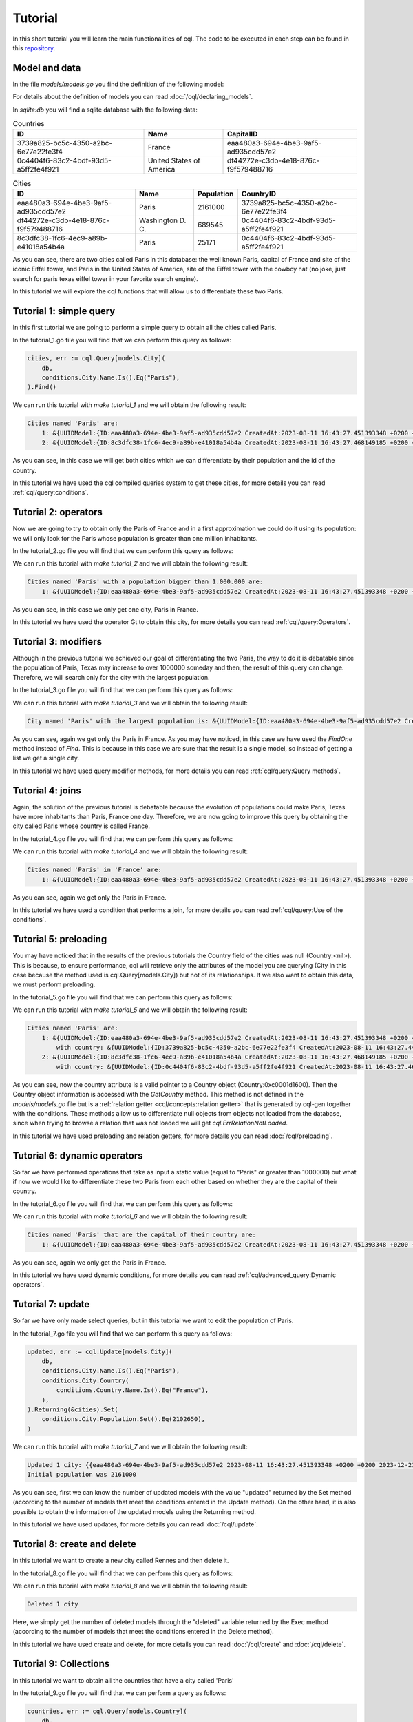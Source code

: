 ==============================
Tutorial
==============================

In this short tutorial you will learn the main functionalities of cql. 
The code to be executed in each step can be found in this `repository <https://github.com/FrancoLiberali/cql-tutorial>`_.

Model and data
-----------------------

In the file `models/models.go` you find the definition of the following model:

.. image:: /img/cql-tutorial-model.png
  :width: 700
  :alt: cql tutorial model

For details about the definition of models you can read :doc:`/cql/declaring_models`.

In `sqlite:db` you will find a sqlite database with the following data:

.. list-table:: Countries
   :header-rows: 1

   * - ID
     - Name
     - CapitalID
   * - 3739a825-bc5c-4350-a2bc-6e77e22fe3f4
     - France
     - eaa480a3-694e-4be3-9af5-ad935cdd57e2
   * - 0c4404f6-83c2-4bdf-93d5-a5ff2fe4f921
     - United States of America
     - df44272e-c3db-4e18-876c-f9f579488716

.. list-table:: Cities
   :header-rows: 1

   * - ID
     - Name
     - Population
     - CountryID
   * - eaa480a3-694e-4be3-9af5-ad935cdd57e2
     - Paris
     - 2161000
     - 3739a825-bc5c-4350-a2bc-6e77e22fe3f4
   * - df44272e-c3db-4e18-876c-f9f579488716
     - Washington D. C.
     - 689545
     - 0c4404f6-83c2-4bdf-93d5-a5ff2fe4f921
   * - 8c3dfc38-1fc6-4ec9-a89b-e41018a54b4a
     - Paris
     - 25171
     - 0c4404f6-83c2-4bdf-93d5-a5ff2fe4f921

As you can see, there are two cities called Paris in this database: 
the well known Paris, capital of France and site of the iconic Eiffel tower, 
and Paris in the United States of America, site of the Eiffel tower with the cowboy hat 
(no joke, just search for paris texas eiffel tower in your favorite search engine).

In this tutorial we will explore the cql functions that will allow us to differentiate these two Paris.

Tutorial 1: simple query
-------------------------------

In this first tutorial we are going to perform a simple query to obtain all the cities called Paris. 

In the tutorial_1.go file you will find that we can perform this query as follows:

.. code-block:: go

    cities, err := cql.Query[models.City](
        db,
        conditions.City.Name.Is().Eq("Paris"),
    ).Find()

We can run this tutorial with `make tutorial_1` and we will obtain the following result:

.. code-block:: bash

    Cities named 'Paris' are:
        1: &{UUIDModel:{ID:eaa480a3-694e-4be3-9af5-ad935cdd57e2 CreatedAt:2023-08-11 16:43:27.451393348 +0200 +0200 UpdatedAt:2023-08-11 16:43:27.451393348 +0200 +0200 DeletedAt:{Time:0001-01-01 00:00:00 +0000 UTC Valid:false}} Name:Paris Population:2161000 Country:<nil> CountryID:3739a825-bc5c-4350-a2bc-6e77e22fe3f4}
        2: &{UUIDModel:{ID:8c3dfc38-1fc6-4ec9-a89b-e41018a54b4a CreatedAt:2023-08-11 16:43:27.468149185 +0200 +0200 UpdatedAt:2023-08-11 16:43:27.468149185 +0200 +0200 DeletedAt:{Time:0001-01-01 00:00:00 +0000 UTC Valid:false}} Name:Paris Population:25171 Country:<nil> CountryID:0c4404f6-83c2-4bdf-93d5-a5ff2fe4f921}

As you can see, in this case we will get both cities which we can differentiate by their population and the id of the country.

In this tutorial we have used the cql compiled queries system to get these cities, 
for more details you can read :ref:`cql/query:conditions`.

Tutorial 2: operators
-------------------------------

Now we are going to try to obtain only the Paris of France and in a first 
approximation we could do it using its population: we will only look for the Paris 
whose population is greater than one million inhabitants. 

In the tutorial_2.go file you will find that we can perform this query as follows:

.. code-block:: go
    :emphasize-lines: 4

    cities, err := cql.Query[models.City](
        db,
        conditions.City.Name.Is().Eq("Paris"),
        conditions.City.Population.Is().Gt(1000000),
    ).Find()

We can run this tutorial with `make tutorial_2` and we will obtain the following result:

.. code-block:: bash

    Cities named 'Paris' with a population bigger than 1.000.000 are:
        1: &{UUIDModel:{ID:eaa480a3-694e-4be3-9af5-ad935cdd57e2 CreatedAt:2023-08-11 16:43:27.451393348 +0200 +0200 UpdatedAt:2023-08-11 16:43:27.451393348 +0200 +0200 DeletedAt:{Time:0001-01-01 00:00:00 +0000 UTC Valid:false}} Name:Paris Population:2161000 Country:<nil> CountryID:3739a825-bc5c-4350-a2bc-6e77e22fe3f4}

As you can see, in this case we only get one city, Paris in France.

In this tutorial we have used the operator Gt to obtain this city, 
for more details you can read :ref:`cql/query:Operators`.

Tutorial 3: modifiers
-------------------------------

Although in the previous tutorial we achieved our goal of differentiating the two Paris, 
the way to do it is debatable since the population of Paris, Texas may increase to over 1000000 someday 
and then, the result of this query can change. 
Therefore, we will search only for the city with the largest population.

In the tutorial_3.go file you will find that we can perform this query as follows:

.. code-block:: go
    :emphasize-lines: 4,5,6

    parisFrance, err := cql.Query[models.City](
		db,
		conditions.City.Name.Is().Eq("Paris"),
	).Descending(
		conditions.City.Population,
	).Limit(1).FindOne()

We can run this tutorial with `make tutorial_3` and we will obtain the following result:

.. code-block:: bash

    City named 'Paris' with the largest population is: &{UUIDModel:{ID:eaa480a3-694e-4be3-9af5-ad935cdd57e2 CreatedAt:2023-08-11 16:43:27.451393348 +0200 +0200 UpdatedAt:2023-08-11 16:43:27.451393348 +0200 +0200 DeletedAt:{Time:0001-01-01 00:00:00 +0000 UTC Valid:false}} Name:Paris Population:2161000 Country:<nil> CountryID:3739a825-bc5c-4350-a2bc-6e77e22fe3f4}

As you can see, again we get only the Paris in France. 
As you may have noticed, in this case we have used the `FindOne` method instead of `Find`. 
This is because in this case we are sure that the result is a single model, 
so instead of getting a list we get a single city.

In this tutorial we have used query modifier methods, 
for more details you can read :ref:`cql/query:Query methods`.

Tutorial 4: joins
-------------------------------

Again, the solution of the previous tutorial is debatable because the evolution 
of populations could make Paris, Texas have more inhabitants than Paris, France one day. 
Therefore, we are now going to improve this query by obtaining the city called 
Paris whose country is called France. 

In the tutorial_4.go file you will find that we can perform this query as follows:

.. code-block:: go
    :emphasize-lines: 4,5,6

    parisFrance, err := cql.Query[models.City](
        db,
        conditions.City.Name.Is().Eq("Paris"),
        conditions.City.Country(
            conditions.Country.Name.Is().Eq("France"),
        ),
    ).FindOne()

We can run this tutorial with `make tutorial_4` and we will obtain the following result:

.. code-block:: bash

    Cities named 'Paris' in 'France' are:
        1: &{UUIDModel:{ID:eaa480a3-694e-4be3-9af5-ad935cdd57e2 CreatedAt:2023-08-11 16:43:27.451393348 +0200 +0200 UpdatedAt:2023-08-11 16:43:27.451393348 +0200 +0200 DeletedAt:{Time:0001-01-01 00:00:00 +0000 UTC Valid:false}} Name:Paris Population:2161000 Country:<nil> CountryID:3739a825-bc5c-4350-a2bc-6e77e22fe3f4}

As you can see, again we get only the Paris in France. 

In this tutorial we have used a condition that performs a join, 
for more details you can read :ref:`cql/query:Use of the conditions`.

Tutorial 5: preloading
-------------------------------

You may have noticed that in the results of the previous tutorials the Country field of the cities was null (Country:<nil>). 
This is because, to ensure performance, cql will retrieve only the attributes of the model 
you are querying (City in this case because the method used is cql.Query[models.City]) 
but not of its relationships. If we also want to obtain this data, we must perform preloading.

In the tutorial_5.go file you will find that we can perform this query as follows:

.. code-block:: go
    :emphasize-lines: 4

    cities, err := cql.Query[models.City](
        db,
        conditions.City.Name.Is().Eq("Paris"),
        conditions.City.Country().Preload(),
    ).Find()

We can run this tutorial with `make tutorial_5` and we will obtain the following result:

.. code-block:: bash

    Cities named 'Paris' are:
        1: &{UUIDModel:{ID:eaa480a3-694e-4be3-9af5-ad935cdd57e2 CreatedAt:2023-08-11 16:43:27.451393348 +0200 +0200 UpdatedAt:2023-08-11 16:43:27.451393348 +0200 +0200 DeletedAt:{Time:0001-01-01 00:00:00 +0000 UTC Valid:false}} Name:Paris Population:2161000 Country:0xc0001d1600 CountryID:3739a825-bc5c-4350-a2bc-6e77e22fe3f4}
            with country: &{UUIDModel:{ID:3739a825-bc5c-4350-a2bc-6e77e22fe3f4 CreatedAt:2023-08-11 16:43:27.445202858 +0200 +0200 UpdatedAt:2023-08-11 16:43:27.457191337 +0200 +0200 DeletedAt:{Time:0001-01-01 00:00:00 +0000 UTC Valid:false}} Name:France Capital:<nil> CapitalID:eaa480a3-694e-4be3-9af5-ad935cdd57e2}
        2: &{UUIDModel:{ID:8c3dfc38-1fc6-4ec9-a89b-e41018a54b4a CreatedAt:2023-08-11 16:43:27.468149185 +0200 +0200 UpdatedAt:2023-08-11 16:43:27.468149185 +0200 +0200 DeletedAt:{Time:0001-01-01 00:00:00 +0000 UTC Valid:false}} Name:Paris Population:25171 Country:0xc0001d1780 CountryID:0c4404f6-83c2-4bdf-93d5-a5ff2fe4f921}
            with country: &{UUIDModel:{ID:0c4404f6-83c2-4bdf-93d5-a5ff2fe4f921 CreatedAt:2023-08-11 16:43:27.462357133 +0200 +0200 UpdatedAt:2023-08-11 16:43:27.479800337 +0200 +0200 DeletedAt:{Time:0001-01-01 00:00:00 +0000 UTC Valid:false}} Name:United States of America Capital:<nil> CapitalID:df44272e-c3db-4e18-876c-f9f579488716}

As you can see, now the country attribute is a valid pointer to a Country object (Country:0xc0001d1600).
Then the Country object information is accessed with the `GetCountry` method. 
This method is not defined in the `models/models.go` file but is a :ref:`relation getter <cql/concepts:relation getter>` 
that is generated by cql-gen together with the conditions. 
These methods allow us to differentiate null objects from objects not loaded from the database, 
since when trying to browse a relation that was not loaded we will get `cql.ErrRelationNotLoaded`. 

In this tutorial we have used preloading and relation getters, 
for more details you can read :doc:`/cql/preloading`.

Tutorial 6: dynamic operators
-------------------------------

So far we have performed operations that take as input a static value (equal to "Paris" or greater than 1000000) 
but what if now we would like to differentiate these two Paris from each other based on whether they 
are the capital of their country.

In the tutorial_6.go file you will find that we can perform this query as follows:

.. code-block:: go
    :emphasize-lines: 5

    cities, err := cql.Query[models.City](
        db,
        conditions.City.Name.Is().Eq("Paris"),
        conditions.City.Country(
            conditions.Country.CapitalID.IsDynamic().Eq(conditions.City.ID.Value()),
        ),
    ).Find()

We can run this tutorial with `make tutorial_6` and we will obtain the following result:

.. code-block:: bash

    Cities named 'Paris' that are the capital of their country are:
        1: &{UUIDModel:{ID:eaa480a3-694e-4be3-9af5-ad935cdd57e2 CreatedAt:2023-08-11 16:43:27.451393348 +0200 +0200 UpdatedAt:2023-08-11 16:43:27.451393348 +0200 +0200 DeletedAt:{Time:0001-01-01 00:00:00 +0000 UTC Valid:false}} Name:Paris Population:2161000 Country:<nil> CountryID:3739a825-bc5c-4350-a2bc-6e77e22fe3f4}

As you can see, again we only get the Paris in France.

In this tutorial we have used dynamic conditions, 
for more details you can read :ref:`cql/advanced_query:Dynamic operators`.

Tutorial 7: update
-------------------------------

So far we have only made select queries, but in this tutorial we want to edit the population of Paris.

In the tutorial_7.go file you will find that we can perform this query as follows:

.. code-block:: go

    updated, err := cql.Update[models.City](
        db,
        conditions.City.Name.Is().Eq("Paris"),
        conditions.City.Country(
            conditions.Country.Name.Is().Eq("France"),
        ),
    ).Returning(&cities).Set(
        conditions.City.Population.Set().Eq(2102650),
    )

We can run this tutorial with `make tutorial_7` and we will obtain the following result:

.. code-block:: bash

    Updated 1 city: {{eaa480a3-694e-4be3-9af5-ad935cdd57e2 2023-08-11 16:43:27.451393348 +0200 +0200 2023-12-21 10:02:36.420763701 -0300 -0300 {0001-01-01 00:00:00 +0000 UTC false}} Paris 2102650 <nil> 3739a825-bc5c-4350-a2bc-6e77e22fe3f4}
    Initial population was 2161000

As you can see, first we can know the number of updated models with the value "updated" returned by the Set method 
(according to the number of models that meet the conditions entered in the Update method). 
On the other hand, it is also possible to obtain the information of the updated models using the Returning method.

In this tutorial we have used updates, 
for more details you can read :doc:`/cql/update`.

Tutorial 8: create and delete
-------------------------------

In this tutorial we want to create a new city called Rennes and then delete it.

In the tutorial_8.go file you will find that we can perform this query as follows:

.. code-block:: go
    :caption: Create

    rennes := models.City{
        Country:    france,
        Name:       "Rennes",
        Population: 215366,
    }
    if err := db.Create(&rennes).Error; err != nil {
        log.Panicln(err)
    }

.. code-block:: go
    :caption: Delete

    deleted, err := cql.Delete[models.City](
		db,
		conditions.City.Name.Is().Eq("Rennes"),
	).Exec()

We can run this tutorial with `make tutorial_8` and we will obtain the following result:

.. code-block:: bash

    Deleted 1 city

Here, we simply get the number of deleted models through the "deleted" variable returned by the Exec method 
(according to the number of models that meet the conditions entered in the Delete method).

In this tutorial we have used create and delete, 
for more details you can read :doc:`/cql/create` and :doc:`/cql/delete`.

Tutorial 9: Collections
-------------------------------

In this tutorial we want to obtain all the countries that have a city called 'Paris'

In the tutorial_9.go file you will find that we can perform a query as follows:

.. code-block:: go

    countries, err := cql.Query[models.Country](
        db,
        conditions.Country.Cities.Any(
            conditions.City.Name.Is().Eq("Paris"),
        ),
    ).Find()

We can run this tutorial with `make tutorial_9` and we will obtain the following result:

.. code-block:: none

    Countries that have a city called 'Paris' are:
        1: &{UUIDModel:{ID:3739a825-bc5c-4350-a2bc-6e77e22fe3f4 CreatedAt:2023-08-11 16:43:27.445202858 +0200 +0200 UpdatedAt:2023-08-11 16:43:27.457191337 +0200 +0200 DeletedAt:{Time:0001-01-01 00:00:00 +0000 UTC Valid:false}} Name:France Capital:<nil> CapitalID:eaa480a3-694e-4be3-9af5-ad935cdd57e2 Cities:<nil>}
        2: &{UUIDModel:{ID:0c4404f6-83c2-4bdf-93d5-a5ff2fe4f921 CreatedAt:2023-08-11 16:43:27.462357133 +0200 +0200 UpdatedAt:2023-08-11 16:43:27.479800337 +0200 +0200 DeletedAt:{Time:0001-01-01 00:00:00 +0000 UTC Valid:false}} Name:United States of America Capital:<nil> CapitalID:df44272e-c3db-4e18-876c-f9f579488716 Cities:<nil>}

As you can see, again we only get the Paris in France.

In this tutorial we have used conditions over collections, 
for more details you can read :doc:`/cql/advanced_query:Collections`.

Tutorial 10: Compile type safety
-------------------------------

In this tutorial we want to verify that cql is compile-time safe.

In the tutorial_10.go file you will find that we try to perform a query as follows:

.. code-block:: go

    _, err := cql.Query[models.City](
        db,
        conditions.Country.Name.Is().Eq("Paris"),
    ).Find()

We can run this tutorial with `make tutorial_10` and we will obtain the following error during compilation:

.. code-block:: bash

    ./tutorial_10.go:20:3:
        cannot use conditions.Country.Name.Is().Eq("Paris")
        (value of type condition.WhereCondition[models.Country]) as condition.Condition[models.City]...

As you can see, in this tutorial we are trying to put a condition on Country 
(conditions.Country) to a Query whose main model is City (Query[models.City]). 
This would be equivalent to trying to execute the following SQL query:

.. code-block:: SQL

    SELECT * FROM cities
    WHERE countries.name = "Paris"

Therefore, we will get a compilation error and this incorrect code will never be executed.

For more details you can read :doc:`/cql/compile_time_safety`.
